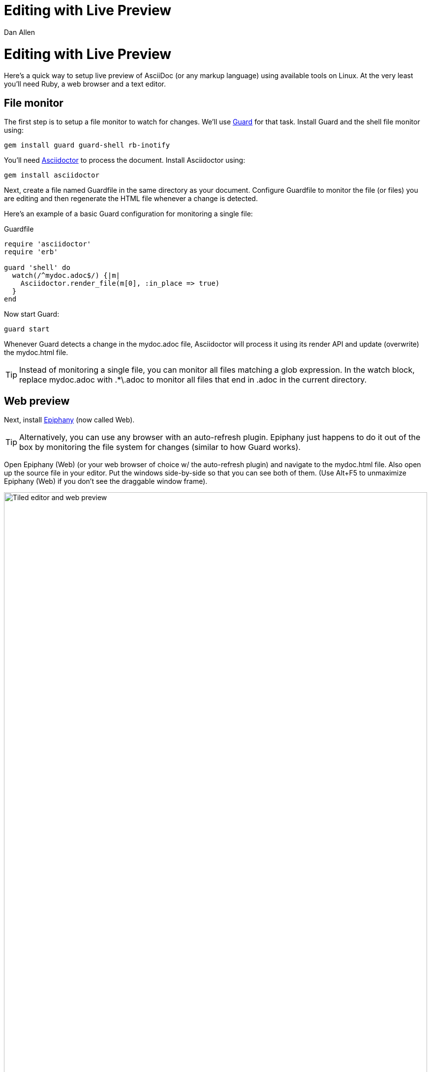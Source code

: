= Editing with Live Preview
Dan Allen
:max-width: 940px
ifdef::asciidoctor[]
:stylesheet: asciidoctor.css
endif::asciidoctor[]

ifdef::asciidoctor[]
[discrete]
= Editing with Live Preview
endif::asciidoctor[]

Here's a quick way to setup live preview of AsciiDoc (or any markup language) using available tools on Linux.
At the very least you'll need Ruby, a web browser and a text editor.

== File monitor

The first step is to setup a file monitor to watch for changes.
We'll use http://rubydoc.info/gems/guard/frames[Guard] for that task.
Install Guard and the shell file monitor using:

 gem install guard guard-shell rb-inotify

You'll need http://asciidoctor.org[Asciidoctor] to process the document.
Install Asciidoctor using:

 gem install asciidoctor

Next, create a file named +Guardfile+ in the same directory as your document.
Configure +Guardfile+ to monitor the file (or files) you are editing and then regenerate the HTML file whenever a change is detected.

Here's an example of a basic Guard configuration for monitoring a single file:

.Guardfile
[source, ruby]
----
require 'asciidoctor'
require 'erb'

guard 'shell' do
  watch(/^mydoc.adoc$/) {|m|
    Asciidoctor.render_file(m[0], :in_place => true)
  } 
end
----

Now start Guard:

 guard start

Whenever Guard detects a change in the +mydoc.adoc+ file, Asciidoctor will process it using its render API and update (overwrite) the +mydoc.html+ file.

TIP: Instead of monitoring a single file, you can monitor all files matching a glob expression.
In the +watch+ block, replace +mydoc.adoc+ with +.*\.adoc+ to monitor all files that end in +.adoc+ in the current directory.

== Web preview

Next, install http://projects.gnome.org/epiphany/[Epiphany] (now called Web).

TIP: Alternatively, you can use any browser with an auto-refresh plugin.
Epiphany just happens to do it out of the box by monitoring the file system for changes (similar to how Guard works).

Open Epiphany (Web) (or your web browser of choice w/ the auto-refresh plugin) and navigate to the +mydoc.html+ file.
Also open up the source file in your editor.
Put the windows side-by-side so that you can see both of them.
(Use Alt+F5 to unmaximize Epiphany (Web) if you don't see the draggable window frame).

image::tiled-editor-and-web-preview.png[Tiled editor and web preview, 100%]

Once the two windows are tiled, make a change to the source document.
Observe that the preview is automatically updated without affecting the scroll offset.

== Survey says...

Asciidoctor + Guard + Epiphany (Web) == Doc writing pleasure!

== Alternative options

Below are some other tools you can use to setup a similar environment to the one described above.

=== LiveReload

If you want to use Chrome or Firefox instead of Epiphany, check out http://livereload.com/[LiveReload]. It describes itself as:

[quote]
*The Web Developer Wonderland* +
(a happy land where browsers don't need a Refresh button)

LiveReload monitors changes in the file system. As soon as a file is saved, it is sent to the browser using a WebSocket. In addition to reloading the HTML, it supports live updating of CSS and JavaScript in the page.

You can setup LiveReload (for free) on any operating system using the https://github.com/guard/guard-livereload[Guard::LiveReload] plugin and the companion LiveReload extension for https://chrome.google.com/webstore/detail/livereload/jnihajbhpnppcggbcgedagnkighmdlei?hl=en[Chrome] or http://feedback.livereload.com/knowledgebase/articles/86242-how-do-i-install-and-use-the-browser-extensions-[Firefox].

Here's the command to install the Guard::LiveReload plugin:

 gem install guard-livereload yajl-ruby

Next, install one of the two browser extensions.

IMPORTANT: After installing the Chrome LiveReload extension, you need to check the "Allow access to file URLs" checkbox in Tools > Extensions > LiveReload in order for it to work with local files.

Add the following stanza at the bottom of the +Guardfile+ you created above.

.Guardfile, LiveReload block
[source,ruby]
----
guard 'livereload' do
  watch(%r{^.+\.(css|js|html)$})
end
----

Start Guard, navigate to the HTML file in your browser, then activate the LiveReload on that page by clicking the LiveReload button in the toolbar.

Whenever the AsciiDoc file is changed, first the Guard "shell" plugin will be triggered to generate the HTML file, then the "livereload" plugin will be triggered to send the HTML to the browser.

Asciidoctor + Guard + LiveReload + Chrome or Firefox == The Documentation Writer Wonderland
